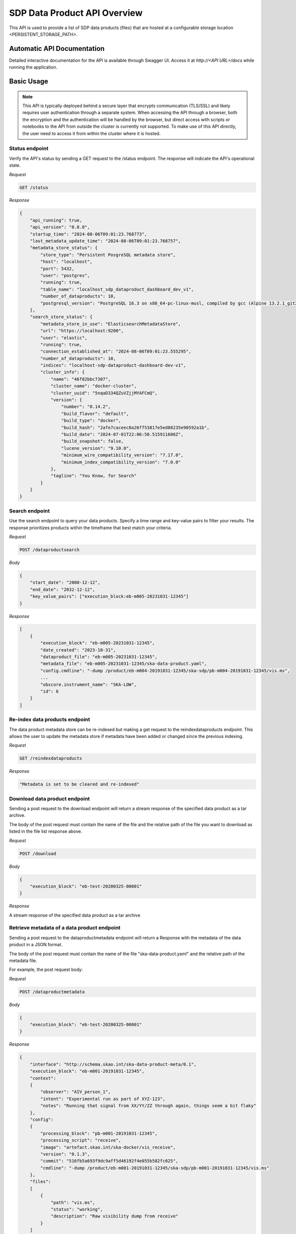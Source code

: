 SDP Data Product API Overview
=============================

This API is used to provide a list of SDP data products (files) that are hosted at a configurable storage location <PERSISTENT_STORAGE_PATH>.


Automatic API Documentation
---------------------------

Detailed interactive documentation for the API is available through Swagger UI. Access it at *http://<API URL>/docs* while running the application.


Basic Usage
-----------

.. note:: This API is typically deployed behind a secure layer that encrypts communication (TLS/SSL) and likely requires user authentication through a separate system. When accessing the API through a browser, both the encryption and the authentication will be handled by the browser, but direct access with scripts or notebooks to the API from outside the cluster is currently not supported. To make use of this API directly, the user need to access it from within the cluster where it is hosted.
 

Status endpoint
~~~~~~~~~~~~~~~

Verify the API's status by sending a GET request to the /status endpoint. The response will indicate the API's operational state.

*Request*

.. code-block:: bash

    GET /status

*Response*

.. code-block:: bash


    {
        "api_running": true,
        "api_version": "0.8.0",
        "startup_time": "2024-08-06T09:01:23.768773",
        "last_metadata_update_time": "2024-08-06T09:01:23.768757",
        "metadata_store_status": {
            "store_type": "Persistent PosgreSQL metadata store",
            "host": "localhost",
            "port": 5432,
            "user": "postgres",
            "running": true,
            "table_name": "localhost_sdp_dataproduct_dashboard_dev_v1",
            "number_of_dataproducts": 10,
            "postgresql_version": "PostgreSQL 16.3 on x86_64-pc-linux-musl, compiled by gcc (Alpine 13.2.1_git20240309) 13.2.1 20240309, 64-bit"
        },
        "search_store_status": {
            "metadata_store_in_use": "ElasticsearchMetadataStore",
            "url": "https://localhost:9200",
            "user": "elastic",
            "running": true,
            "connection_established_at": "2024-08-06T09:01:23.555295",
            "number_of_dataproducts": 10,
            "indices": "localhost-sdp-dataproduct-dashboard-dev-v1",
            "cluster_info": {
                "name": "46f82bbc7307",
                "cluster_name": "docker-cluster",
                "cluster_uuid": "5nqaD334QZuVZjjMYAFCmQ",
                "version": {
                    "number": "8.14.2",
                    "build_flavor": "default",
                    "build_type": "docker",
                    "build_hash": "2afe7caceec8a26ff53817e5ed88235e90592a1b",
                    "build_date": "2024-07-01T22:06:58.515911606Z",
                    "build_snapshot": false,
                    "lucene_version": "9.10.0",
                    "minimum_wire_compatibility_version": "7.17.0",
                    "minimum_index_compatibility_version": "7.0.0"
                },
                "tagline": "You Know, for Search"
            }
        }
    }



Search endpoint
~~~~~~~~~~~~~~~

Use the search endpoint to query your data products. Specify a time range and key-value pairs to filter your results. The response prioritizes products within the timeframe that best match your criteria.

*Request*

.. code-block:: bash

    POST /dataproductsearch

*Body*

.. code-block:: bash

    {
        "start_date": "2000-12-12",
        "end_date": "2032-12-12",
        "key_value_pairs": ["execution_block:eb-m005-20231031-12345"]
    }

*Response*

.. code-block:: bash

    [
        {
            "execution_block": "eb-m005-20231031-12345",
            "date_created": "2023-10-31",
            "dataproduct_file": "eb-m005-20231031-12345",
            "metadata_file": "eb-m005-20231031-12345/ska-data-product.yaml",
            "config.cmdline": "-dump /product/eb-m004-20191031-12345/ska-sdp/pb-m004-20191031-12345/vis.ms",
            ...
            "obscore.instrument_name": "SKA-LOW",
            "id": 6
        }
    ]

Re-index data products endpoint
~~~~~~~~~~~~~~~~~~~~~~~~~~~~~~~

The data product metadata store can be re-indexed but making a get request to the reindexdataproducts endpoint. This allows the user to update the metadata store if metadata have been added or changed since the previous indexing.

*Request*

.. code-block:: bash

    GET /reindexdataproducts

*Response*

.. code-block:: bash

    "Metadata is set to be cleared and re-indexed"

Download data product endpoint
~~~~~~~~~~~~~~~~~~~~~~~~~~~~~~

Sending a post request to the download endpoint will return a stream response of the specified data product as a tar archive.

The body of the post request must contain the name of the file and the relative path of the file you want to download as listed in the file list response above. 


*Request*

.. code-block:: bash

    POST /download

*Body*

.. code-block:: bash

    {
        "execution_block": "eb-test-20200325-00001"
    }

*Response*

A stream response of the specified data product as a tar archive

Retrieve metadata of a data product endpoint
~~~~~~~~~~~~~~~~~~~~~~~~~~~~~~~~~~~~~~~~~~~~

Sending a post request to the dataproductmetadata endpoint will return a Response with the metadata of the data product in a JSON format.

The body of the post request must contain the name of the file "ska-data-product.yaml" and the relative path of the metadata file. 

For example, the post request body:

*Request*

.. code-block:: bash

    POST /dataproductmetadata

*Body*

.. code-block:: bash

    {
        "execution_block": "eb-test-20200325-00001"
    }

*Response*

.. code-block:: bash

    {
        "interface": "http://schema.skao.int/ska-data-product-meta/0.1", 
        "execution_block": "eb-m001-20191031-12345", 
        "context": 
        {
            "observer": "AIV_person_1", 
            "intent": "Experimental run as part of XYZ-123", 
            "notes": "Running that signal from XX/YY/ZZ through again, things seem a bit flaky"
        }, 
        "config": 
        {
            "processing_block": "pb-m001-20191031-12345", 
            "processing_script": "receive", 
            "image": "artefact.skao.int/ska-docker/vis_receive", 
            "version": "0.1.3", 
            "commit": "516fb5a693f9dc9aff5d46192f4e055b582fc025", 
            "cmdline": "-dump /product/eb-m001-20191031-12345/ska-sdp/pb-m001-20191031-12345/vis.ms"
        }, 
        "files": 
        [
            {
                "path": "vis.ms", 
                "status": "working", 
                "description": "Raw visibility dump from receive"
            }
        ]
    }

Ingest new data product
~~~~~~~~~~~~~~~~~~~~~~~

Sending a POST request to the ingestnewdataproduct endpoint will load and parse a file at the supplied filename, and add the data product to the metadata store.

.. code-block:: bash

    {
        "execution_block": "eb-test-20200325-00001",
        "relativePathName": "product/eb-test-20200325-00001"
    }


Ingest new metadata endpoint
~~~~~~~~~~~~~~~~~~~~~~~~~~~~

.. note:: In this release, ingested metadata is not persistently stored. This means any data you add will be cleared when the API restarts. This functionality will be changed in future releases.

Sending a POST request to the ingestnewmetadata endpoint will parse the supplied JSON data as data product metadata, and add the data product to the metadata store.

For example, the POST request body:

.. code-block:: bash

    {
        "interface": "http://schema.skao.int/ska-data-product-meta/0.1",
        "execution_block": "eb-rest-00000000-99999",
        "context": {
            "observer": "REST ingest",
            "intent": "",
            "notes": ""
        },
        "config": {
            "processing_block": "",
            "processing_script": "",
            "image": "",
            "version": "",
            "commit": "",
            "cmdline": "",
        },
        "files": [],
        "obscore": {
            "access_estsize": 0,
            "access_format": "application/unknown",
            "access_url": "0",
            "calib_level": 0,
            "dataproduct_type": "MS",
            "facility_name": "SKA",
            "instrument_name": "SKA-LOW",
            "o_ucd": "stat.fourier",
            "obs_collection": "Unknown",
            "obs_id": "",
            "obs_publisher_did": "",
            "pol_states": "XX/XY/YX/YY",
            "pol_xel": 0,
            "s_dec": 0,
            "s_ra": 0.0,
            "t_exptime": 5.0,
            "t_max": 57196.962848574476,
            "t_min": 57196.96279070411,
            "t_resolution": 0.9,
            "target_name": "",
        }
    }

API User
--------

The Data Product Dashboard (DPD) will usually be used via the GUI, for certain systems and users direct access to the API may be useful and desired. This guide will help users get up to speed with the Data Product Dashboard API.

DPD API documentation can be found at https://developer.skao.int/projects/ska-sdp-dataproduct-api/en/latest/overview.html#automatic-api-documentation. The DPD API is self documenting and as such the available endpoints can be found at `/docs`

Searching for and Downloading Data Products
When searching for data products it is important to ensure that the most recent data is available. The cached map for the in-memory solution periodically checks for new product that are available, but there is a way to manually ensure this, namely through the update command:

.. code-block:: python

    import requests
    BASE_URL = "http://localhost:8000"
    response = requests.get(f"{BASE_URL}/reindexdataproducts")
    print(response.status_code)
    >>> 202


Searching for a specific product can be done by date or by other metadata fields available.

.. code-block:: python

    data = {
        "start_date": "2001-12-12",
        "end_date": "2032-12-12",
        "key_value_pairs": ["execution_block:eb-m001-20191031-12345"]
    }
    response = requests.post(f"{BASE_URL}/dataproductsearch", json=data)
    products = response.json()
    print(products)
    >>> [{'execution_block': 'eb-m001-20191031-12345', 'date_created': '2019-10-31', 'dataproduct_file': 'eb-m001-20221212-12345', 'metadata_file': 'eb-m001-20221212-12345/ska-data-product.yaml', 'interface': 'http://schema.skao.int/ska-data-product-meta/0.1', 'context.observer': 'AIV_person_1', 'context.intent': 'Experimental run as part of XYZ-123', 'context.notes': 'Running that signal from XX/YY/ZZ through again, things seem a bit flaky', 'config.processing_block': 'pb-m001-20191031-12345', 'config.processing_script': 'receive', 'config.image': 'artefact.skao.int/ska-docker/vis_receive', 'config.version': '0.1.3', 'config.commit': '516fb5a693f9dc9aff5d46192f4e055b582fc025', 'config.cmdline': '-dump /product/eb-m001-20191031-12345/ska-sdp/pb-m001-20191031-12345/vis.ms', 'id': 2}]


Identify the product that should be downloaded and select it. This will be one of the products in the list of returned products:

.. code-block:: python

    product = products[0]

The download endpoint returns a response that can be used to stream the data product into a tarball. This can saved into a local file:

.. code-block:: python

    data = {"execution_block": product["dataproduct_file"],"relativePathName": product["dataproduct_file"]}
    response = requests.post(f"{BASE_URL}/download", json=data)

    with open('product.tar', 'wb') as fd:
        for chunk in response.iter_content(chunk_size=4096):
            fd.write(chunk)

The tarball can then be opened using standard operation software. On linux this can be done using

.. code-block:: bash

    $ tar -xvf ./product.tar
    eb-m001-20221212-12345/
